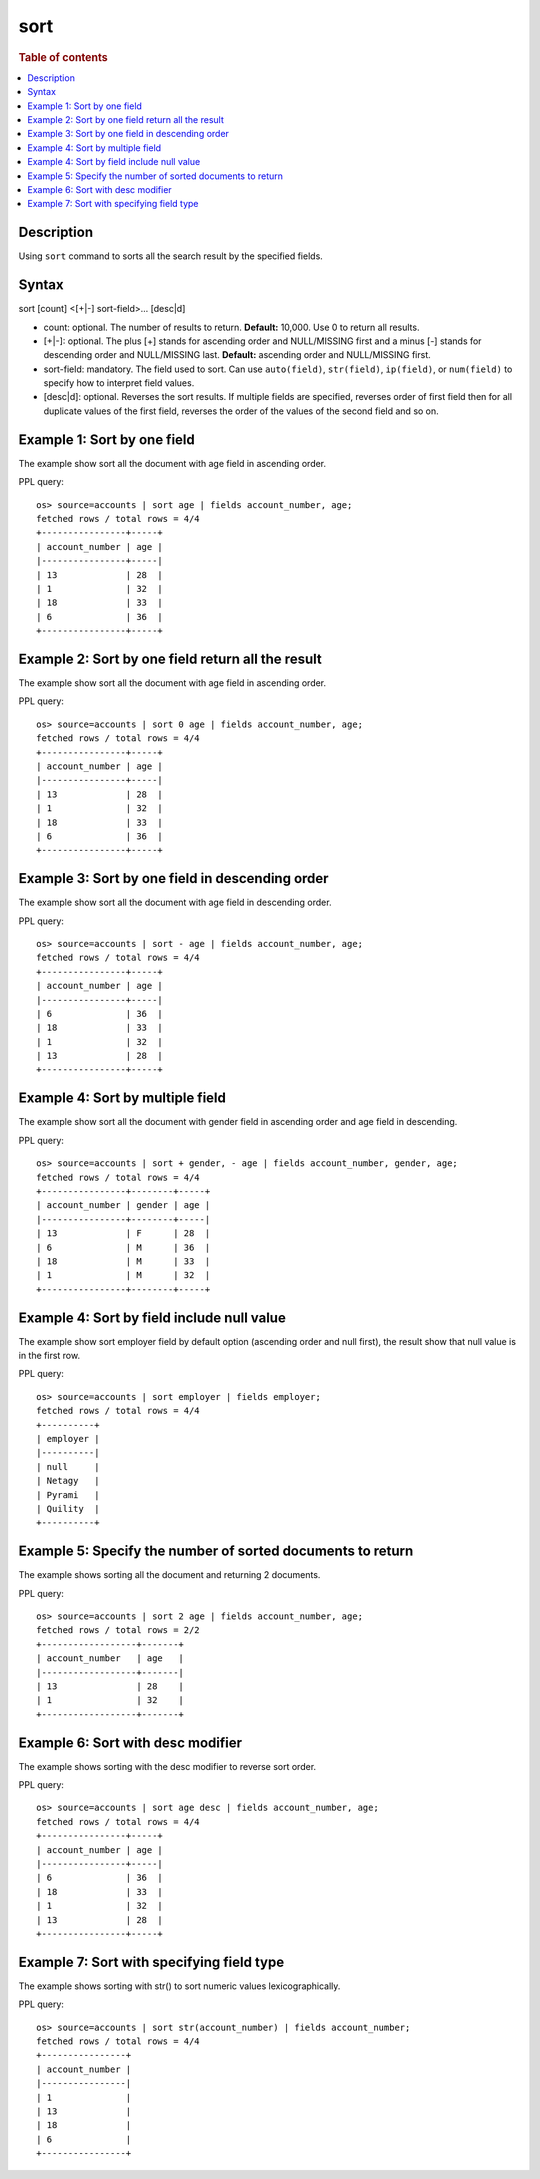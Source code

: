 =============
sort
=============

.. rubric:: Table of contents

.. contents::
   :local:
   :depth: 2


Description
============
| Using ``sort`` command to sorts all the search result by the specified fields.


Syntax
============
sort [count] <[+|-] sort-field>... [desc|d]


* count: optional. The number of results to return. **Default:** 10,000. Use 0 to return all results.
* [+|-]: optional. The plus [+] stands for ascending order and NULL/MISSING first and a minus [-] stands for descending order and NULL/MISSING last. **Default:** ascending order and NULL/MISSING first.
* sort-field: mandatory. The field used to sort. Can use ``auto(field)``, ``str(field)``, ``ip(field)``, or ``num(field)`` to specify how to interpret field values.
* [desc|d]: optional. Reverses the sort results. If multiple fields are specified, reverses order of first field then for all duplicate values of the first field, reverses the order of the values of the second field and so on.


Example 1: Sort by one field
=============================

The example show sort all the document with age field in ascending order.

PPL query::

    os> source=accounts | sort age | fields account_number, age;
    fetched rows / total rows = 4/4
    +----------------+-----+
    | account_number | age |
    |----------------+-----|
    | 13             | 28  |
    | 1              | 32  |
    | 18             | 33  |
    | 6              | 36  |
    +----------------+-----+


Example 2: Sort by one field return all the result
==================================================

The example show sort all the document with age field in ascending order.

PPL query::

    os> source=accounts | sort 0 age | fields account_number, age;
    fetched rows / total rows = 4/4
    +----------------+-----+
    | account_number | age |
    |----------------+-----|
    | 13             | 28  |
    | 1              | 32  |
    | 18             | 33  |
    | 6              | 36  |
    +----------------+-----+


Example 3: Sort by one field in descending order
================================================

The example show sort all the document with age field in descending order.

PPL query::

    os> source=accounts | sort - age | fields account_number, age;
    fetched rows / total rows = 4/4
    +----------------+-----+
    | account_number | age |
    |----------------+-----|
    | 6              | 36  |
    | 18             | 33  |
    | 1              | 32  |
    | 13             | 28  |
    +----------------+-----+

Example 4: Sort by multiple field
=============================

The example show sort all the document with gender field in ascending order and age field in descending.

PPL query::

    os> source=accounts | sort + gender, - age | fields account_number, gender, age;
    fetched rows / total rows = 4/4
    +----------------+--------+-----+
    | account_number | gender | age |
    |----------------+--------+-----|
    | 13             | F      | 28  |
    | 6              | M      | 36  |
    | 18             | M      | 33  |
    | 1              | M      | 32  |
    +----------------+--------+-----+

Example 4: Sort by field include null value
===========================================

The example show sort employer field by default option (ascending order and null first), the result show that null value is in the first row.

PPL query::

    os> source=accounts | sort employer | fields employer;
    fetched rows / total rows = 4/4
    +----------+
    | employer |
    |----------|
    | null     |
    | Netagy   |
    | Pyrami   |
    | Quility  |
    +----------+

Example 5: Specify the number of sorted documents to return
============================================================

The example shows sorting all the document and returning 2 documents.

PPL query::

    os> source=accounts | sort 2 age | fields account_number, age;
    fetched rows / total rows = 2/2
    +------------------+-------+
    | account_number   | age   |
    |------------------+-------|
    | 13               | 28    |
    | 1                | 32    |
    +------------------+-------+

Example 6: Sort with desc modifier
===================================

The example shows sorting with the desc modifier to reverse sort order.

PPL query::

    os> source=accounts | sort age desc | fields account_number, age;
    fetched rows / total rows = 4/4
    +----------------+-----+
    | account_number | age |
    |----------------+-----|
    | 6              | 36  |
    | 18             | 33  |
    | 1              | 32  |
    | 13             | 28  |
    +----------------+-----+

Example 7: Sort with specifying field type
==================================

The example shows sorting with str() to sort numeric values lexicographically.

PPL query::

    os> source=accounts | sort str(account_number) | fields account_number;
    fetched rows / total rows = 4/4
    +----------------+
    | account_number |
    |----------------|
    | 1              |
    | 13             |
    | 18             |
    | 6              |
    +----------------+
